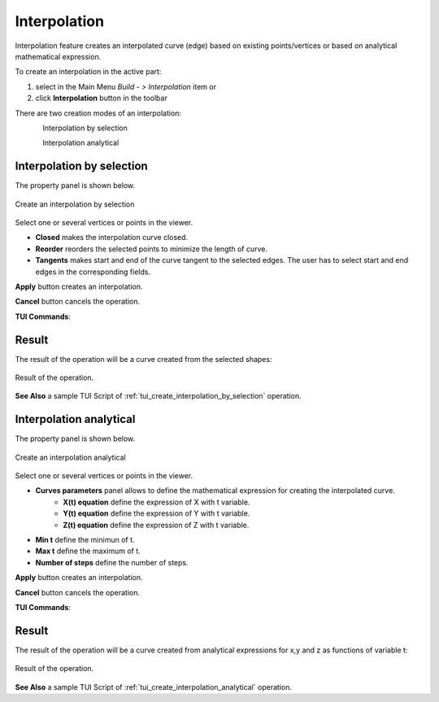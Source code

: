 .. |feature_interpolation.icon|    image:: images/feature_interpolation.png

Interpolation
=============

Interpolation feature creates an interpolated curve (edge) based on existing points/vertices or based on analytical mathematical expression.

To create an interpolation in the active part:

#. select in the Main Menu *Build - > Interpolation* item  or
#. click |feature_interpolation.icon| **Interpolation** button in the toolbar

There are two creation modes of an interpolation:

.. figure:: images/feature_interpolation_by_selection.png   
   :align: left
   :height: 24px

Interpolation by selection

.. figure:: images/feature_interpolation_analytical.png   
   :align: left
   :height: 24px

Interpolation analytical

Interpolation by selection
""""""""""""""""""""""""""
The  property panel is shown below.

.. figure:: images/Interpolation.png
  :align: center

  Create an interpolation by selection

Select one or several vertices or points in the viewer.

- **Closed** makes the interpolation curve closed.

- **Reorder** reorders the selected points to minimize the length of curve.

- **Tangents** makes start and end of the curve tangent to the selected edges. The user has to select start and end edges in the corresponding fields.

**Apply** button creates an interpolation.

**Cancel** button cancels the operation. 

**TUI Commands**:

.. py:function:: model.addInterpolation(Part_doc, Points, IsClosed, IsReordered)

    :param part: The current part object.
    :param list: A list of points.
    :param boolean: Is closed.
    :param boolean: Is reordered.
    :return: Result object.

.. py:function:: model.addInterpolation(Part_doc, Points, StartEdge, EndEdge, IsClosed, IsReordered)

    :param part: The current part object.
    :param list: A list of points.
    :param object: Start point.
    :param object: End point.
    :param boolean: Is closed.
    :param boolean: Is reordered.
    :return: Result object.

Result
""""""

The result of the operation will be a curve created from the selected shapes:

.. figure:: images/CreateInterpolation.png
  :align: center

  Result of the operation.

**See Also** a sample TUI Script of :ref:`tui_create_interpolation_by_selection` operation.

Interpolation analytical
""""""""""""""""""""""""

The  property panel is shown below.

.. figure:: images/InterpolationAnalytical.png
  :align: center

  Create an interpolation analytical

Select one or several vertices or points in the viewer.

- **Curves parameters** panel allows to define the mathematical expression for creating the interpolated curve.
   - **X(t) equation** define the expression of X with t variable.
   - **Y(t) equation** define the expression of Y with t variable.
   - **Z(t) equation** define the expression of Z with t variable.

- **Min t** define the minimun of t.

- **Max t** define the maximum of t.

- **Number of steps** define the number of steps.

**Apply** button creates an interpolation.

**Cancel** button cancels the operation. 

**TUI Commands**:

.. py:function:: model.addInterpolation(Part_doc, xt, yt, zt, mint, maxt, nbSteps)

    :param part: The current part object.
    :param string: Expression of x.
    :param string: Expression of y.
    :param string: Expression of z.
    :param number: Minimum value of t.
    :param number: Maximum value of t.
    :param number: Number of steps. 
    :return: Result object.

Result
""""""

The result of the operation will be a curve created from analytical expressions for x,y and z as functions of variable t:

.. figure:: images/CreateInterpolationAnalytical.png
  :align: center

  Result of the operation.

**See Also** a sample TUI Script of :ref:`tui_create_interpolation_analytical` operation.
